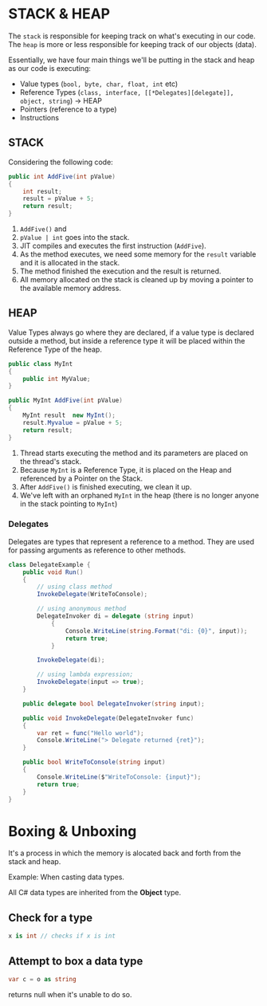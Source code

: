 * STACK & HEAP
  
  The =stack= is responsible for keeping track on what's executing in our code.
  The =heap= is more or less responsible for keeping track of our objects (data).

  Essentially, we have four main things we'll be putting in the stack and heap as our code is executing:

  - Value types (~bool, byte, char, float, int~ etc)
  - Reference Types (~class, interface, [[*Delegates][delegate]], object, string~) -> HEAP
  - Pointers (reference to a type)
  - Instructions
  
** STACK 

   Considering the following code:

   #+BEGIN_SRC csharp
     public int AddFive(int pValue)
     {
         int result;
         result = pValue + 5;
         return result;
     }

   #+END_SRC
   
   1. ~AddFive()~ and
   2. ~pValue | int~ goes into the stack.
   3. JIT compiles and executes the first instruction (=AddFive=).
   4. As the method executes, we need some memory for the =result= variable and it is allocated in the stack.
   5. The method finished the execution and the result is returned.
   6. All memory allocated on the stack is cleaned up by moving a pointer to the available memory address.

** HEAP
   
   Value Types always go where they are declared,
   if a value type is declared outside a method, but inside a reference type it will be placed within
   the Reference Type of the heap.
   
   #+BEGIN_SRC csharp
     public class MyInt
     {
         public int MyValue;
     }

     public MyInt AddFive(int pValue)
     {
         MyInt result  new MyInt();
         result.Myvalue = pValue + 5;
         return result;
     }
   #+END_SRC
   
   1. Thread starts executing the method and its parameters are placed on the thread's stack.
   2. Because ~MyInt~ is a Reference Type, it is placed on the Heap and referenced by a Pointer on the Stack.
   3. After ~AddFive()~ is finished executing, we clean it up.
   4. We've left with an orphaned ~MyInt~ in the heap (there is no longer anyone in the stack pointing to ~MyInt~)
   
*** Delegates
    
    Delegates are types that represent a reference to a method.
    They are used for passing arguments as reference to other methods.
    
    #+BEGIN_SRC csharp
      class DelegateExample {
          public void Run()
          {
              // using class method
              InvokeDelegate(WriteToConsole);

              // using anonymous method
              DelegateInvoker di = delegate (string input)
                  {
                      Console.WriteLine(string.Format("di: {0}", input));
                      return true;
                  }

              InvokeDelegate(di);

              // using lambda expression;
              InvokeDelegate(input => true);
          }

          public delegate bool DelegateInvoker(string input);

          public void InvokeDelegate(DelegateInvoker func)
          {
              var ret = func("Hello world");
              Console.WriteLine("> Delegate returned {ret}");
          }

          public bool WriteToConsole(string input)
          {
              Console.WriteLine($"WriteToConsole: {input}");
              return true;
          }
      }
    #+END_SRC
    
* Boxing & Unboxing

  It's a process in which the memory is alocated back and forth from the stack and heap.
  
  Example: When casting data types.

  All C# data types are inherited from the *Object* type.
  
** Check for a type
   
   #+BEGIN_SRC csharp
   x is int // checks if x is int
   #+END_SRC
    
** Attempt to box a data type
   
   #+BEGIN_SRC csharp
  var c = o as string
   #+END_SRC
   
   returns null when it's unable to do so.
